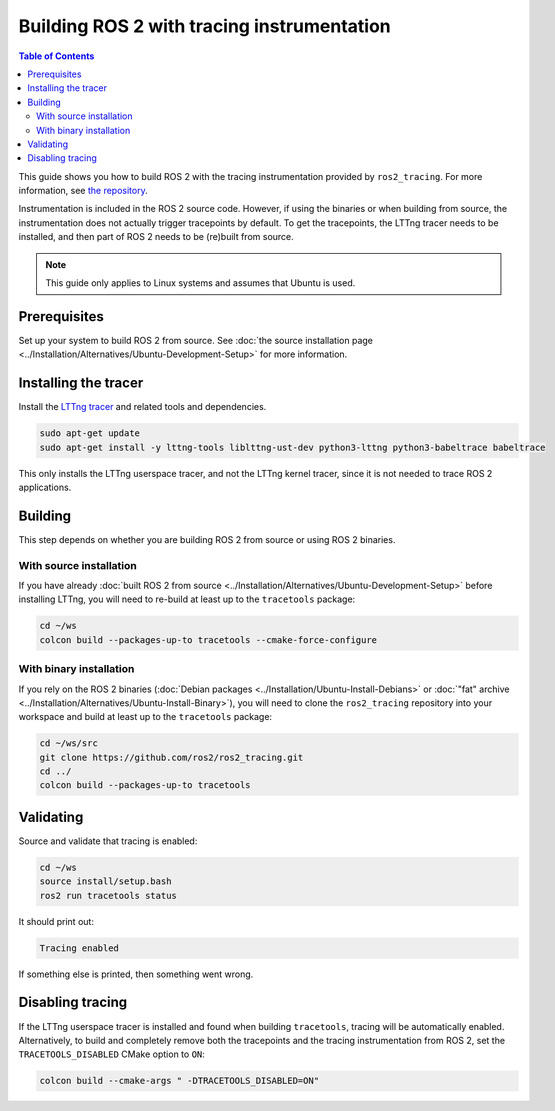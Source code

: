 Building ROS 2 with tracing instrumentation
===========================================

.. contents:: Table of Contents
   :depth: 2
   :local:

This guide shows you how to build ROS 2 with the tracing instrumentation provided by ``ros2_tracing``.
For more information, see `the repository <https://github.com/ros2/ros2_tracing>`__.

Instrumentation is included in the ROS 2 source code.
However, if using the binaries or when building from source, the instrumentation does not actually trigger tracepoints by default.
To get the tracepoints, the LTTng tracer needs to be installed, and then part of ROS 2 needs to be (re)built from source.

.. note::

   This guide only applies to Linux systems and assumes that Ubuntu is used.

Prerequisites
-------------

Set up your system to build ROS 2 from source.
See :doc:`the source installation page <../Installation/Alternatives/Ubuntu-Development-Setup>` for more information.

Installing the tracer
---------------------

Install the `LTTng tracer <https://lttng.org/docs>`__ and related tools and dependencies.

.. code-block:: bash

   sudo apt-get update
   sudo apt-get install -y lttng-tools liblttng-ust-dev python3-lttng python3-babeltrace babeltrace

This only installs the LTTng userspace tracer, and not the LTTng kernel tracer, since it is not needed to trace ROS 2 applications.

Building
--------

This step depends on whether you are building ROS 2 from source or using ROS 2 binaries.

With source installation
^^^^^^^^^^^^^^^^^^^^^^^^

If you have already :doc:`built ROS 2 from source <../Installation/Alternatives/Ubuntu-Development-Setup>` before installing LTTng, you will need to re-build at least up to the ``tracetools`` package:

.. code-block:: bash

   cd ~/ws
   colcon build --packages-up-to tracetools --cmake-force-configure

With binary installation
^^^^^^^^^^^^^^^^^^^^^^^^

If you rely on the ROS 2 binaries (:doc:`Debian packages <../Installation/Ubuntu-Install-Debians>` or :doc:`"fat" archive <../Installation/Alternatives/Ubuntu-Install-Binary>`), you will need to clone the ``ros2_tracing`` repository into your workspace and build at least up to the ``tracetools`` package:

.. code-block:: bash

   cd ~/ws/src
   git clone https://github.com/ros2/ros2_tracing.git
   cd ../
   colcon build --packages-up-to tracetools

Validating
----------

Source and validate that tracing is enabled:

.. code-block:: bash

   cd ~/ws
   source install/setup.bash
   ros2 run tracetools status

It should print out:

.. code-block:: bash

   Tracing enabled

If something else is printed, then something went wrong.

Disabling tracing
-----------------

If the LTTng userspace tracer is installed and found when building ``tracetools``, tracing will be automatically enabled.
Alternatively, to build and completely remove both the tracepoints and the tracing instrumentation from ROS 2, set the ``TRACETOOLS_DISABLED`` CMake option to ``ON``:

.. code-block:: bash

   colcon build --cmake-args " -DTRACETOOLS_DISABLED=ON"
